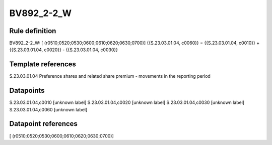 ===========
BV892_2-2_W
===========

Rule definition
---------------

BV892_2-2_W: [ (r0510;0520;0530;0600;0610;0620;0630;0700)] {{S.23.03.01.04, c0060}} = {{S.23.03.01.04, c0010}} + {{S.23.03.01.04, c0020}} - {{S.23.03.01.04, c0030}}


Template references
-------------------

S.23.03.01.04 Preference shares and related share premium - movements in the reporting period


Datapoints
----------

S.23.03.01.04,c0010 [unknown label]
S.23.03.01.04,c0020 [unknown label]
S.23.03.01.04,c0030 [unknown label]
S.23.03.01.04,c0060 [unknown label]


Datapoint references
--------------------

[ (r0510;0520;0530;0600;0610;0620;0630;0700)]